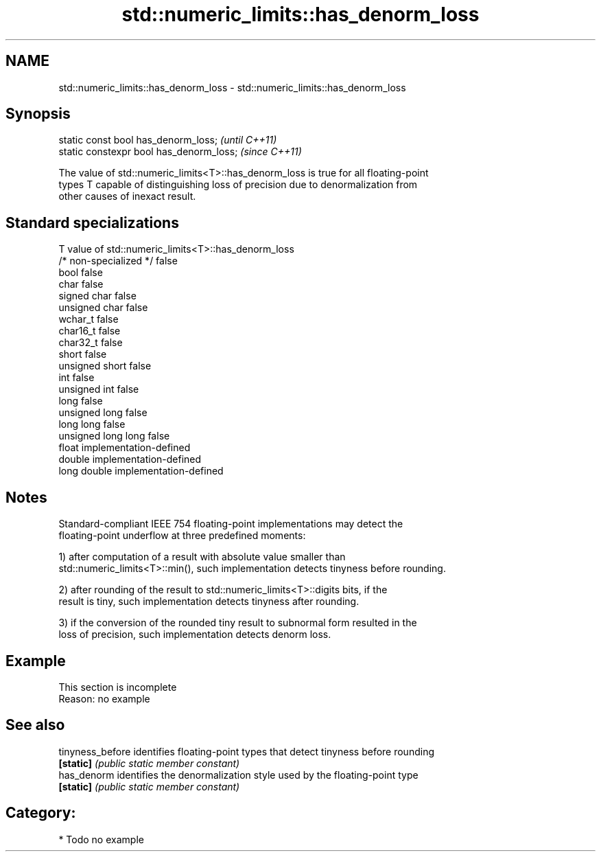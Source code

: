 .TH std::numeric_limits::has_denorm_loss 3 "Nov 25 2015" "2.0 | http://cppreference.com" "C++ Standard Libary"
.SH NAME
std::numeric_limits::has_denorm_loss \- std::numeric_limits::has_denorm_loss

.SH Synopsis
   static const bool has_denorm_loss;      \fI(until C++11)\fP
   static constexpr bool has_denorm_loss;  \fI(since C++11)\fP

   The value of std::numeric_limits<T>::has_denorm_loss is true for all floating-point
   types T capable of distinguishing loss of precision due to denormalization from
   other causes of inexact result.

.SH Standard specializations

   T                     value of std::numeric_limits<T>::has_denorm_loss
   /* non-specialized */ false
   bool                  false
   char                  false
   signed char           false
   unsigned char         false
   wchar_t               false
   char16_t              false
   char32_t              false
   short                 false
   unsigned short        false
   int                   false
   unsigned int          false
   long                  false
   unsigned long         false
   long long             false
   unsigned long long    false
   float                 implementation-defined
   double                implementation-defined
   long double           implementation-defined

.SH Notes

   Standard-compliant IEEE 754 floating-point implementations may detect the
   floating-point underflow at three predefined moments:

   1) after computation of a result with absolute value smaller than
   std::numeric_limits<T>::min(), such implementation detects tinyness before rounding.

   2) after rounding of the result to std::numeric_limits<T>::digits bits, if the
   result is tiny, such implementation detects tinyness after rounding.

   3) if the conversion of the rounded tiny result to subnormal form resulted in the
   loss of precision, such implementation detects denorm loss.

.SH Example

    This section is incomplete
    Reason: no example

.SH See also

   tinyness_before identifies floating-point types that detect tinyness before rounding
   \fB[static]\fP        \fI(public static member constant)\fP 
   has_denorm      identifies the denormalization style used by the floating-point type
   \fB[static]\fP        \fI(public static member constant)\fP 

.SH Category:

     * Todo no example

